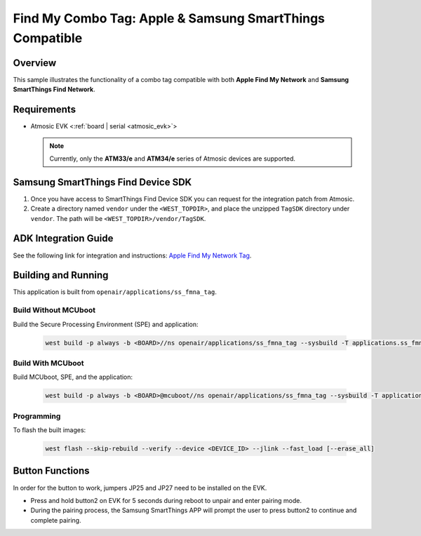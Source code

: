.. _ss_fmna_tag-application:

Find My Combo Tag: Apple & Samsung SmartThings Compatible
#########################################################

Overview
********

This sample illustrates the functionality of a combo tag compatible with both **Apple Find My Network** and **Samsung SmartThings Find Network**.

Requirements
************

- Atmosic EVK <:ref:`board | serial <atmosic_evk>`>

  .. note::

   Currently, only the **ATM33/e** and **ATM34/e** series of Atmosic devices are supported.

Samsung SmartThings Find Device SDK
***********************************

1. Once you have access to SmartThings Find Device SDK you can request for the integration patch from Atmosic.

2. Create a directory named ``vendor`` under the ``<WEST_TOPDIR>``, and place the unzipped ``TagSDK`` directory under ``vendor``. The path will be ``<WEST_TOPDIR>/vendor/TagSDK``.


ADK Integration Guide
*********************

See the following link for integration and instructions: `Apple Find My Network Tag <../fmna_tag/README.rst#adk-integration-guide>`_.

Building and Running
********************

This application is built from ``openair/applications/ss_fmna_tag``.

Build Without MCUboot
=====================

Build the Secure Processing Environment (SPE) and application:

  .. code-block:: console

    west build -p always -b <BOARD>//ns openair/applications/ss_fmna_tag --sysbuild -T applications.ss_fmna_tag.atm

Build With MCUboot
==================

Build MCUboot, SPE, and the application:

  .. code-block:: console

    west build -p always -b <BOARD>@mcuboot//ns openair/applications/ss_fmna_tag --sysbuild -T applications.ss_fmna_tag.atm.mcuboot

Programming
===========

To flash the built images:

  .. code-block:: console

    west flash --skip-rebuild --verify --device <DEVICE_ID> --jlink --fast_load [--erase_all]

Button Functions
****************

In order for the button to work, jumpers JP25 and JP27 need to be installed on the EVK.

- Press and hold button2 on EVK for 5 seconds during reboot to unpair and enter pairing mode.
- During the pairing process, the Samsung SmartThings APP will prompt the user to press button2 to continue and complete pairing.
